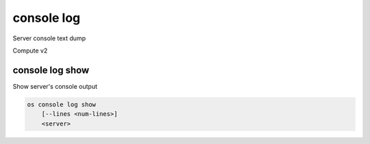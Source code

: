 ===========
console log
===========

Server console text dump

Compute v2

console log show
----------------

Show server's console output

.. program:: console log show
.. code:: bash

    os console log show
        [--lines <num-lines>]
        <server>

.. option:: --lines <num-lines>

    Number of lines to display from the end of the log (default=all)

.. describe:: <server>

    Server to show log console log (name or ID)
